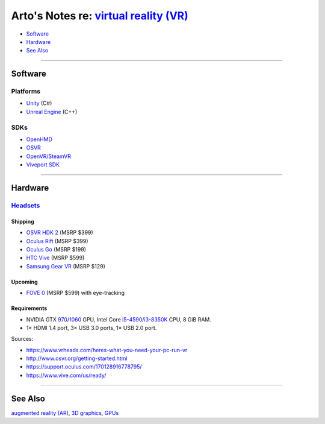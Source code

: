 *****************************************************************************************
Arto's Notes re: `virtual reality (VR) <https://en.wikipedia.org/wiki/Virtual_reality>`__
*****************************************************************************************

* `Software <#software>`__
* `Hardware <#hardware>`__
* `See Also <#see-also>`__

----

Software
========

Platforms
---------

* `Unity <unity>`__ (C#)

* `Unreal Engine <unreal>`__ (C++)

SDKs
----

* `OpenHMD <http://www.openhmd.net/>`__

* `OSVR <https://osvr.github.io/>`__

* `OpenVR/SteamVR <https://github.com/ValveSoftware/openvr/wiki/API-Documentation>`__

* `Viveport SDK <https://developer.viveport.com/documents/sdk/en/viveportsdk.html>`__

----

Hardware
========

`Headsets <https://en.wikipedia.org/wiki/Virtual_reality_headset>`__
--------------------------------------------------------------------

Shipping
^^^^^^^^

* `OSVR HDK 2 <osvr>`__ (MSRP $399)
* `Oculus Rift <https://en.wikipedia.org/wiki/Oculus_Rift>`__ (MSRP $399)
* `Oculus Go <https://en.wikipedia.org/wiki/Oculus_VR#Oculus_Go>`__ (MSRP $199)
* `HTC Vive <https://en.wikipedia.org/wiki/HTC_Vive>`__ (MSRP $599)
* `Samsung Gear VR <https://en.wikipedia.org/wiki/Samsung_Gear_VR>`__ (MSRP $129)

Upcoming
^^^^^^^^

* `FOVE 0 <https://en.wikipedia.org/wiki/Fove>`__ (MSRP $599) with eye-tracking

Requirements
^^^^^^^^^^^^

* NVIDIA GTX `970 <https://en.wikipedia.org/wiki/GeForce_900_series>`__/`1060 <https://en.wikipedia.org/wiki/GeForce_10_series>`__ GPU,
  Intel Core `i5-4590 <https://ark.intel.com/products/80815>`__/`i3-8350K <https://ark.intel.com/products/126689>`__ CPU,
  8 GiB RAM.

* 1× HDMI 1.4 port, 3× USB 3.0 ports, 1× USB 2.0 port.

Sources:

* https://www.vrheads.com/heres-what-you-need-your-pc-run-vr
* http://www.osvr.org/getting-started.html
* https://support.oculus.com/170128916778795/
* https://www.vive.com/us/ready/

----

See Also
========

`augmented reality (AR) <ar>`__, `3D graphics <3d>`__, `GPUs <gpu>`__
